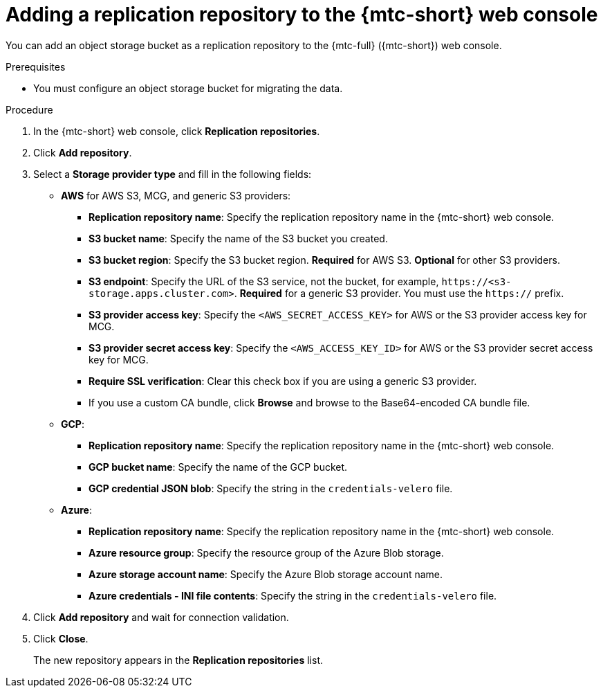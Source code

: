 // Module included in the following assemblies:
//
// * migrating_from_ocp_3_to_4/migrating-applications-3-4.adoc
// * migration/migrating_4_1_4/migrating-applications-with-cam-4-1-4.adoc
// * migration/migrating_4_2_4/migrating-applications-with-cam-4-2-4.adoc

[id="migration-adding-replication-repository-to-cam_{context}"]
= Adding a replication repository to the {mtc-short} web console

You can add an object storage bucket as a replication repository to the {mtc-full} ({mtc-short}) web console.

.Prerequisites

* You must configure an object storage bucket for migrating the data.

.Procedure

. In the {mtc-short} web console, click *Replication repositories*.
. Click *Add repository*.
. Select a *Storage provider type* and fill in the following fields:

* *AWS* for AWS S3, MCG, and generic S3 providers:

** *Replication repository name*: Specify the replication repository name in the {mtc-short} web console.
** *S3 bucket name*: Specify the name of the S3 bucket you created.
** *S3 bucket region*: Specify the S3 bucket region. *Required* for AWS S3. *Optional* for other S3 providers.
** *S3 endpoint*: Specify the URL of the S3 service, not the bucket, for example, `\https://<s3-storage.apps.cluster.com>`. *Required* for a generic S3 provider. You must use the `https://` prefix.

** *S3 provider access key*: Specify the `<AWS_SECRET_ACCESS_KEY>` for AWS or the S3 provider access key for MCG.
** *S3 provider secret access key*: Specify the `<AWS_ACCESS_KEY_ID>` for AWS or the S3 provider secret access key for MCG.
** *Require SSL verification*: Clear this check box if you are using a generic S3 provider.
** If you use a custom CA bundle, click *Browse* and browse to the Base64-encoded CA bundle file.

* *GCP*:

** *Replication repository name*: Specify the replication repository name in the {mtc-short} web console.
** *GCP bucket name*: Specify the name of the GCP bucket.
** *GCP credential JSON blob*: Specify the string in the `credentials-velero` file.

* *Azure*:

** *Replication repository name*: Specify the replication repository name in the {mtc-short} web console.
** *Azure resource group*: Specify the resource group of the Azure Blob storage.
** *Azure storage account name*: Specify the Azure Blob storage account name.
** *Azure credentials - INI file contents*: Specify the string in the `credentials-velero` file.

. Click *Add repository* and wait for connection validation.

. Click *Close*.
+
The new repository appears in the *Replication repositories* list.
